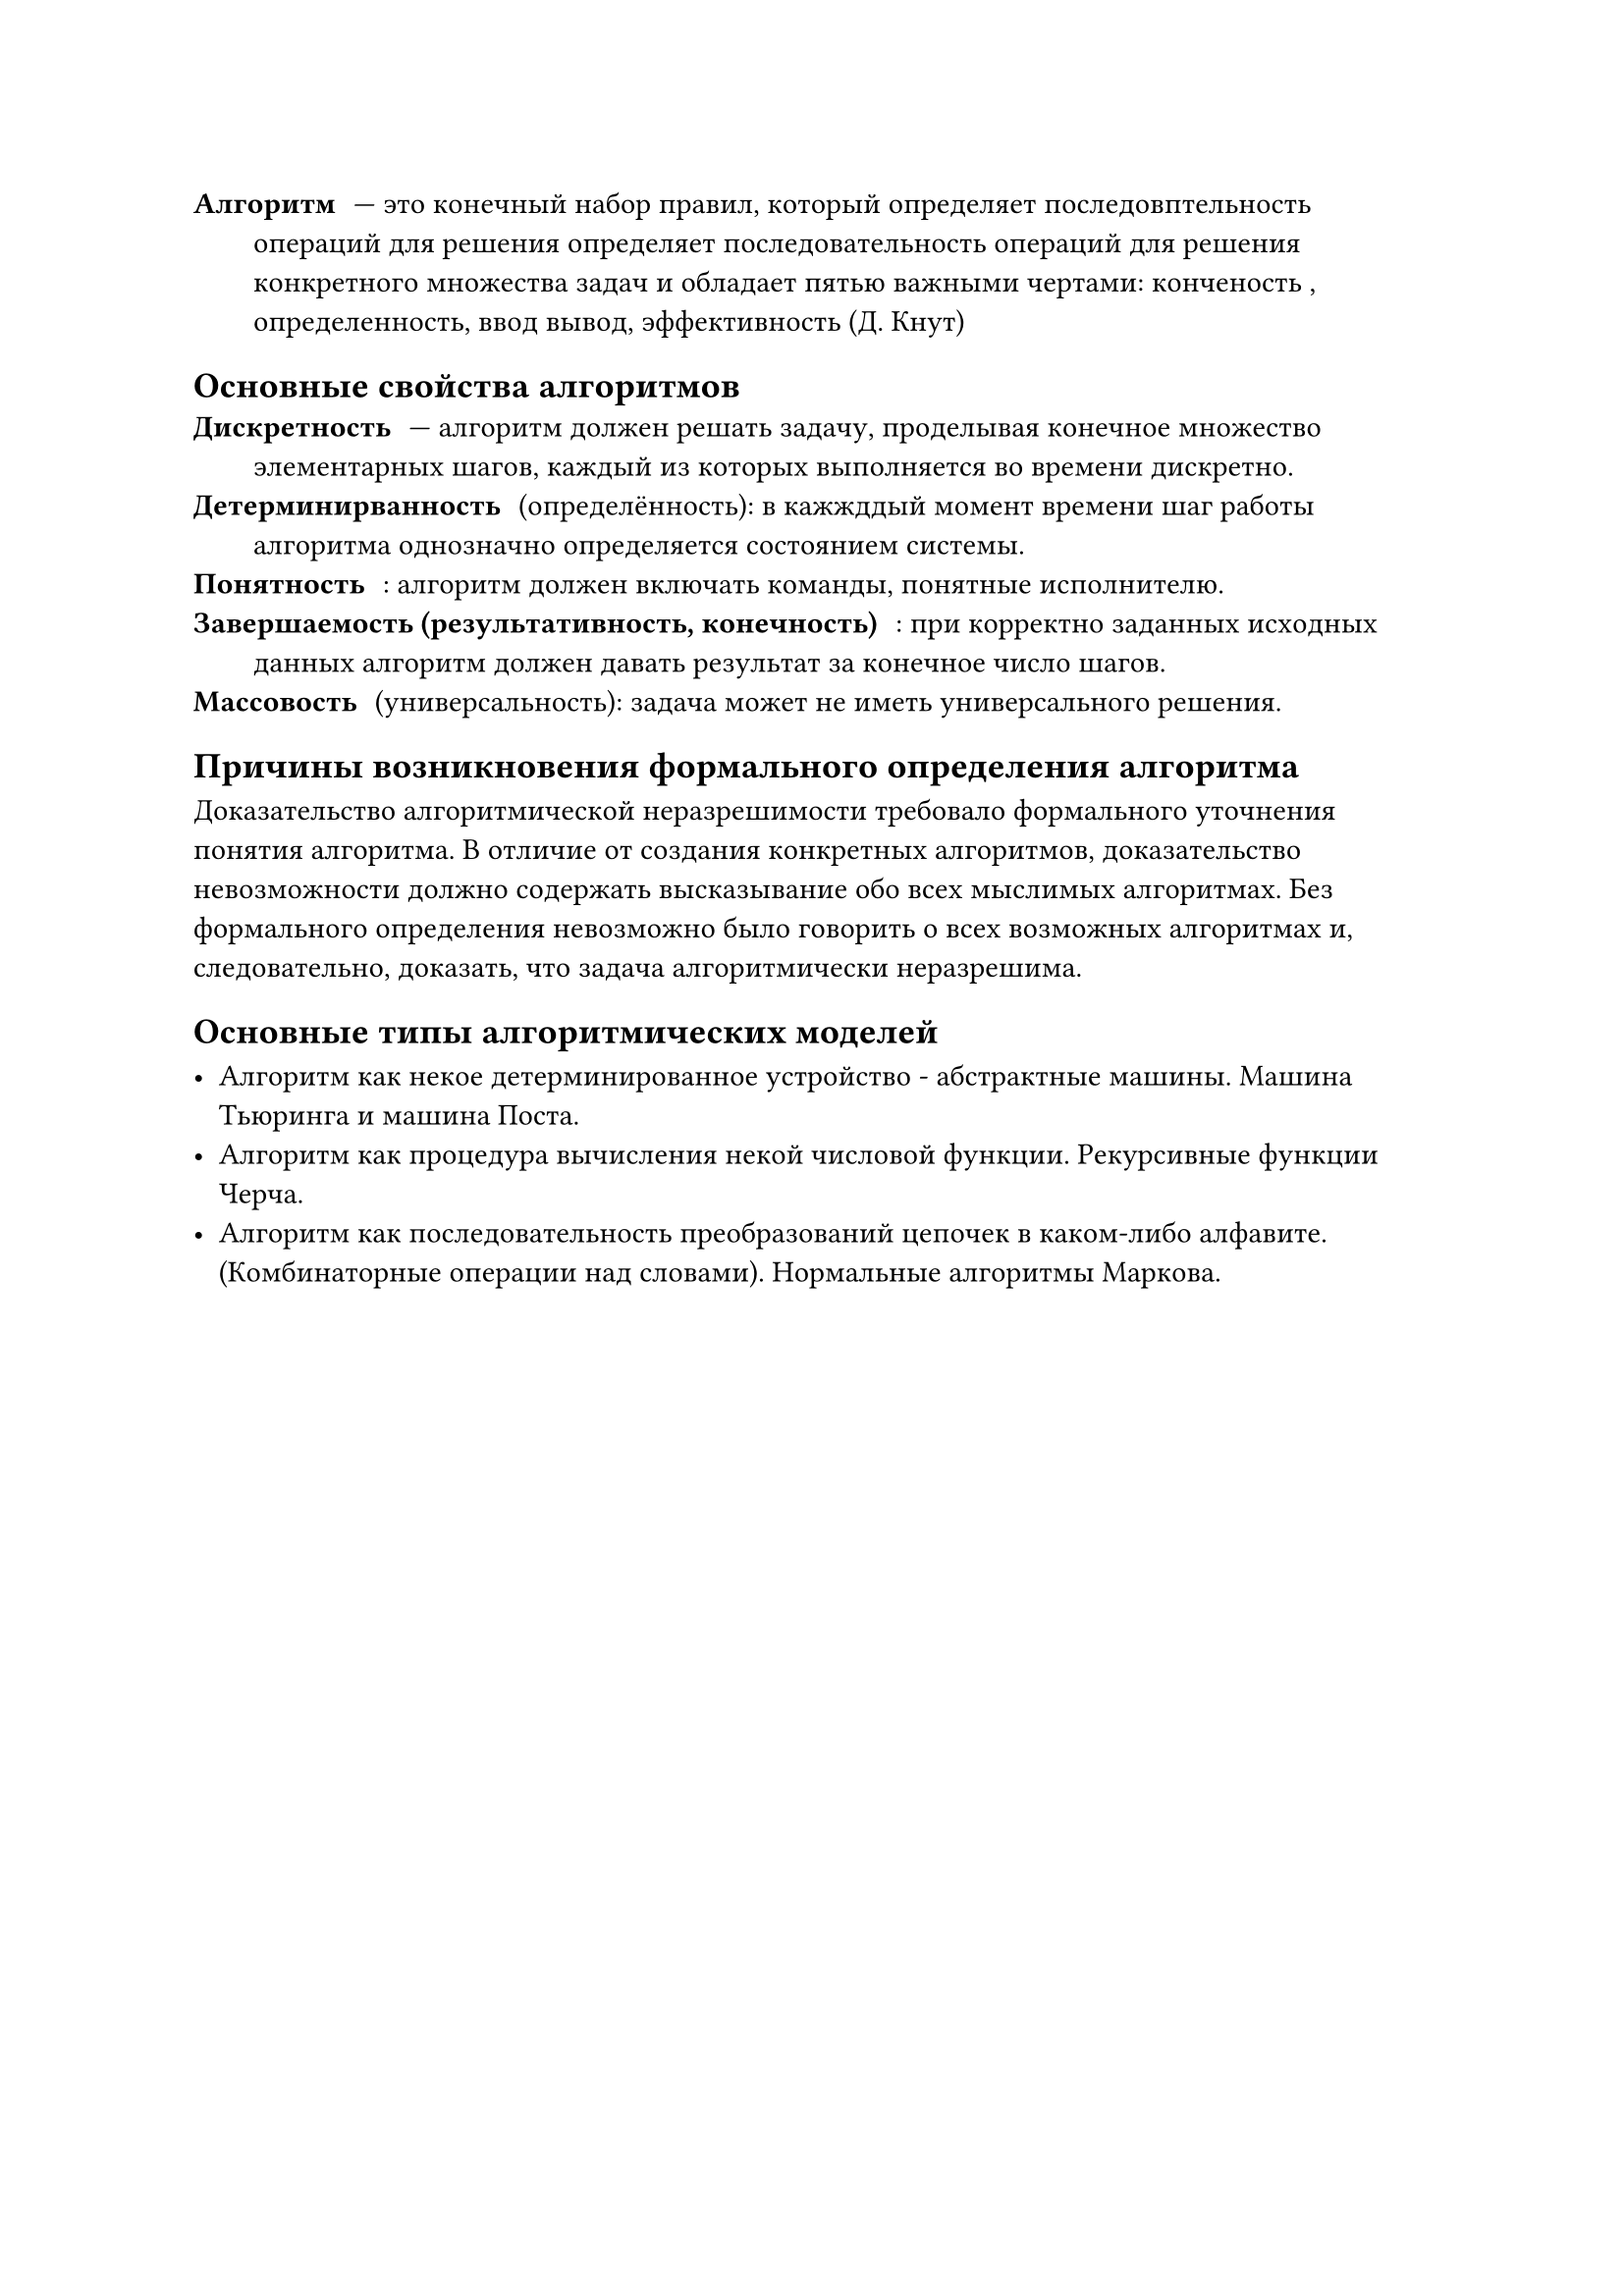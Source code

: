 
/ Алгоритм: --- это конечный набор правил, который определяет последовптельность операций для решения определяет последовательность операций для решения конкретного множества задач и обладает пятью важными чертами: конченость , определенность, ввод вывод, эффективность (Д. Кнут)

== Основные свойства алгоритмов
/ Дискретность: --- алгоритм должен решать задачу, проделывая конечное множество элементарных шагов, каждый из которых выполняется во времени дискретно.
/ Детерминирванность: (определённость): в кажжддый момент времени шаг работы алгоритма однозначно определяется состоянием системы.
/ Понятность:: алгоритм должен включать команды, понятные исполнителю.
/ Завершаемость (результативность, конечность):: при корректно заданных исходных данных алгоритм должен давать результат за конечное число шагов.
/ Массовость: (универсальность): задача может не иметь универсального решения.

== Причины возникновения формального определения алгоритма

Доказательство алгоритмической неразрешимости требовало формального уточнения понятия алгоритма. В отличие от создания конкретных алгоритмов, доказательство невозможности должно содержать высказывание обо всех мыслимых алгоритмах. Без формального определения невозможно было говорить о всех возможных алгоритмах и, следовательно, доказать, что задача алгоритмически неразрешима. // WARN: by Perplexity

== Основные типы алгоритмических моделей

- Алгоритм как некое детерминированное устройство - абстрактные машины. Машина Тьюринга и машина Поста.
- Алгоритм как процедура вычисления некой числовой функции. Рекурсивные функции Черча.
- Алгоритм как последовательность преобразований цепочек в каком-либо алфавите.(Комбинаторные операции над словами). Нормальные алгоритмы Маркова.

